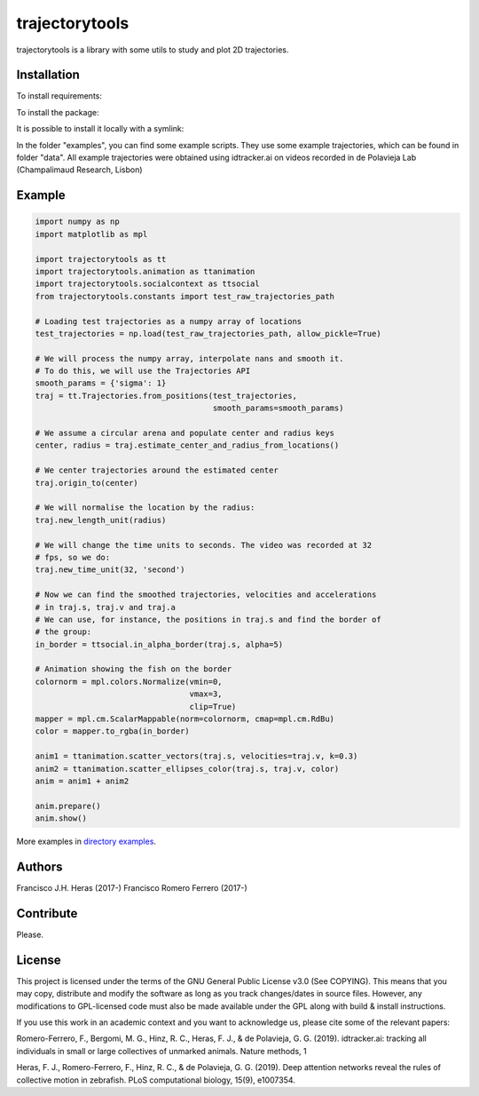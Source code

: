 ###############
trajectorytools
###############

trajectorytools is a library with some utils to study and
plot 2D trajectories.

Installation
============

To install requirements:

.. code-block:: bash
    pip install -r requirements.txt

To install the package:

.. code-block:: bash
    pip install .
 
It is possible to install it locally with a symlink:
  
.. code-block:: bash
    pip install -e .
   
In the folder "examples", you can find some example scripts. They
use some example trajectories, which can be found in folder "data".
All example trajectories were obtained using idtracker.ai on videos 
recorded in de Polavieja Lab (Champalimaud Research, Lisbon)

Example
==========

.. code-block:: python

    import numpy as np
    import matplotlib as mpl
    
    import trajectorytools as tt
    import trajectorytools.animation as ttanimation
    import trajectorytools.socialcontext as ttsocial
    from trajectorytools.constants import test_raw_trajectories_path
    
    # Loading test trajectories as a numpy array of locations
    test_trajectories = np.load(test_raw_trajectories_path, allow_pickle=True)
    
    # We will process the numpy array, interpolate nans and smooth it.
    # To do this, we will use the Trajectories API
    smooth_params = {'sigma': 1}
    traj = tt.Trajectories.from_positions(test_trajectories,
                                          smooth_params=smooth_params)
    
    # We assume a circular arena and populate center and radius keys
    center, radius = traj.estimate_center_and_radius_from_locations()
    
    # We center trajectories around the estimated center
    traj.origin_to(center)
    
    # We will normalise the location by the radius:
    traj.new_length_unit(radius)
    
    # We will change the time units to seconds. The video was recorded at 32
    # fps, so we do:
    traj.new_time_unit(32, 'second')
    
    # Now we can find the smoothed trajectories, velocities and accelerations
    # in traj.s, traj.v and traj.a
    # We can use, for instance, the positions in traj.s and find the border of
    # the group:
    in_border = ttsocial.in_alpha_border(traj.s, alpha=5)
    
    # Animation showing the fish on the border
    colornorm = mpl.colors.Normalize(vmin=0,
                                     vmax=3,
                                     clip=True)
    mapper = mpl.cm.ScalarMappable(norm=colornorm, cmap=mpl.cm.RdBu)
    color = mapper.to_rgba(in_border)
    
    anim1 = ttanimation.scatter_vectors(traj.s, velocities=traj.v, k=0.3)
    anim2 = ttanimation.scatter_ellipses_color(traj.s, traj.v, color)
    anim = anim1 + anim2
    
    anim.prepare()
    anim.show()

More examples in `directory examples`_.

.. _directory examples: trajectorytools/examples

Authors
==========

Francisco J.H. Heras (2017-)
Francisco Romero Ferrero (2017-)

Contribute
==========

Please.

License
=======

This project is licensed under the terms of the GNU General Public License v3.0 (See COPYING). This means that you may copy, distribute and modify the software as long as you track changes/dates in source files. However, any modifications to GPL-licensed code must also be made available under the GPL along with build & install instructions.

If you use this work in an academic context and you want to acknowledge us, please cite some of the relevant papers:

Romero-Ferrero, F., Bergomi, M. G., Hinz, R. C., Heras, F. J., & de Polavieja, G. G. (2019). idtracker.ai: tracking all individuals in small or large collectives of unmarked animals. Nature methods, 1

Heras, F. J., Romero-Ferrero, F., Hinz, R. C., & de Polavieja, G. G. (2019). Deep attention networks reveal the rules of collective motion in zebrafish. PLoS computational biology, 15(9), e1007354.


